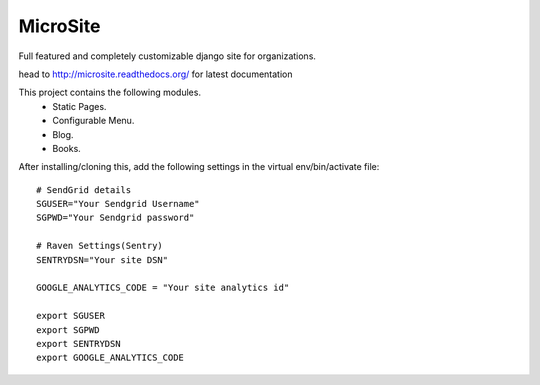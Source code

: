 MicroSite
=========

Full featured and completely customizable django site for organizations.

.. image:: https://travis-ci.org/MicroPyramid/MicroSite.svg?branch=master
   :target: https://travis-ci.org/MicroPyramid/MicroSite

.. image:: https://readthedocs.org/projects/microsite/badge/?version=latest
   :target: https://readthedocs.org/projects/microsite/?badge=latest
   :alt: Documentation Status

.. image:: https://coveralls.io/repos/MicroPyramid/MicroSite/badge.png?branch=master
   :target: https://coveralls.io/r/MicroPyramid/MicroSite?branch=master

.. image:: https://landscape.io/github/MicroPyramid/MicroSite/master/landscape.svg
   :target: https://landscape.io/github/MicroPyramid/MicroSite/master
   :alt: Code Health

head to http://microsite.readthedocs.org/ for latest documentation

This project contains the following modules.
   * Static Pages.
   * Configurable Menu.
   * Blog.
   * Books.

After installing/cloning this, add the following settings in the virtual env/bin/activate file::

   # SendGrid details
   SGUSER="Your Sendgrid Username"
   SGPWD="Your Sendgrid password"

   # Raven Settings(Sentry)
   SENTRYDSN="Your site DSN"

   GOOGLE_ANALYTICS_CODE = "Your site analytics id"

   export SGUSER
   export SGPWD
   export SENTRYDSN
   export GOOGLE_ANALYTICS_CODE



